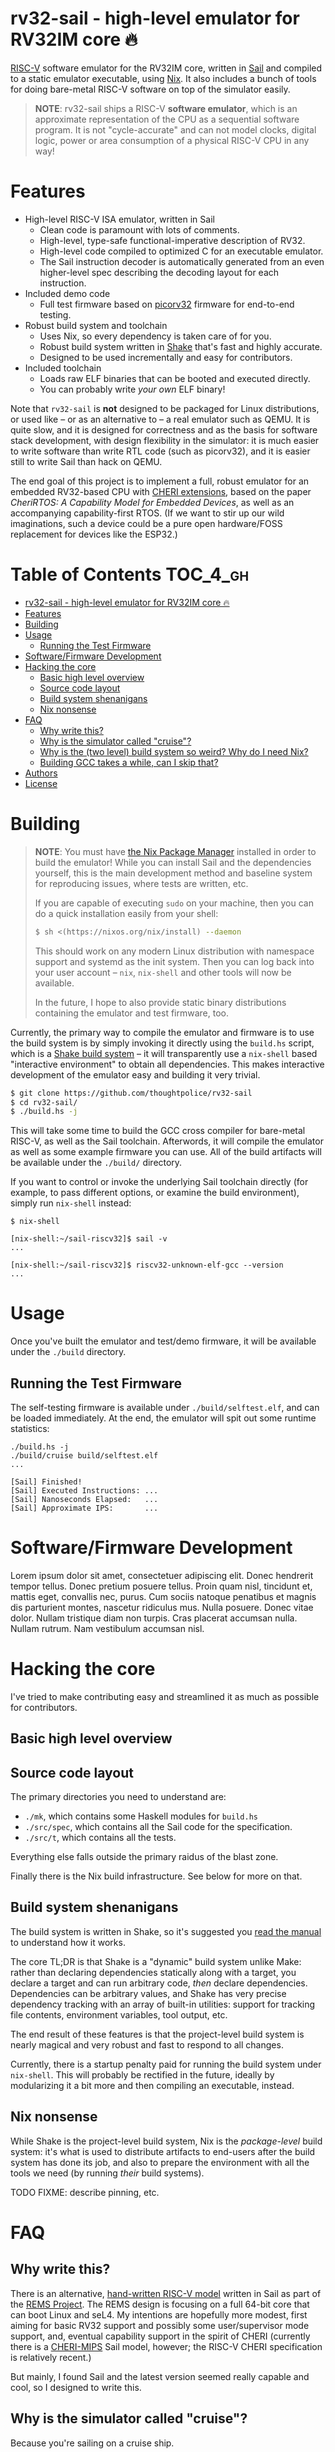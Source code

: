 * rv32-sail - high-level emulator for RV32IM core 🔥

[[https://img.shields.io/badge/version-0.0pre-orange.svg]] [[https://img.shields.io/badge/license-MIT-blue.svg]]

[[https://risc-v.org][RISC-V]] software emulator for the RV32IM core, written in [[https://www.cl.cam.ac.uk/~pes20/sail/][Sail]] and compiled to a
static emulator executable, using [[https://nixos.org/nix][Nix]]. It also includes a bunch of tools for
doing bare-metal RISC-V software on top of the simulator easily.

#+BEGIN_QUOTE
*NOTE*: rv32-sail ships a RISC-V *software emulator*, which is an approximate
representation of the CPU as a sequential software program. It is not
"cycle-accurate" and can not model clocks, digital logic, power or area
consumption of a physical RISC-V CPU in any way!
#+END_QUOTE

* Features

- High-level RISC-V ISA emulator, written in Sail
  - Clean code is paramount with lots of comments.
  - High-level, type-safe functional-imperative description of RV32.
  - High-level code compiled to optimized C for an executable emulator.
  - The Sail instruction decoder is automatically generated from an
    even higher-level spec describing the decoding layout for each
    instruction.
- Included demo code
  - Full test firmware based on [[https://github.com/cliffordwolf/picorv32][picorv32]] firmware for end-to-end testing.
- Robust build system and toolchain
  - Uses Nix, so every dependency is taken care of for you.
  - Robust build system written in [[https://shakebuild.com][Shake]] that's fast and highly accurate.
  - Designed to be used incrementally and easy for contributors.
- Included toolchain
  - Loads raw ELF binaries that can be booted and executed directly.
  - You can probably write /your own/ ELF binary!

Note that ~rv32-sail~ is *not* designed to be packaged for Linux distributions,
or used like -- or as an alternative to -- a real emulator such as QEMU. It is
quite slow, and it is designed for correctness and as the basis for software
stack development, with design flexibility in the simulator: it is much easier
to write software than write RTL code (such as picorv32), and it is easier still
to write Sail than hack on QEMU.

The end goal of this project is to implement a full, robust emulator for an
embedded RV32-based CPU with [[https://www.cl.cam.ac.uk/research/security/ctsrd/cheri/][CHERI extensions]], based on the paper /[[_][CheriRTOS: A
Capability Model for Embedded Devices]]/, as well as an accompanying
capability-first RTOS. (If we want to stir up our wild imaginations, such a
device could be a pure open hardware/FOSS replacement for devices like the
ESP32.)

* Table of Contents :TOC_4_gh:
- [[#rv32-sail---high-level-emulator-for-rv32im-core-][rv32-sail - high-level emulator for RV32IM core 🔥]]
- [[#features][Features]]
- [[#building][Building]]
- [[#usage][Usage]]
  - [[#running-the-test-firmware][Running the Test Firmware]]
- [[#softwarefirmware-development][Software/Firmware Development]]
- [[#hacking-the-core][Hacking the core]]
  - [[#basic-high-level-overview][Basic high level overview]]
  - [[#source-code-layout][Source code layout]]
  - [[#build-system-shenanigans][Build system shenanigans]]
  - [[#nix-nonsense][Nix nonsense]]
- [[#faq][FAQ]]
  - [[#why-write-this][Why write this?]]
  - [[#why-is-the-simulator-called-cruise][Why is the simulator called "cruise"?]]
  - [[#why-is-the-two-level-build-system-so-weird-why-do-i-need-nix][Why is the (two level) build system so weird? Why do I need Nix?]]
  - [[#building-gcc-takes-a-while-can-i-skip-that][Building GCC takes a while, can I skip that?]]
- [[#authors][Authors]]
- [[#license][License]]

* Building

#+BEGIN_QUOTE
*NOTE*: You must have [[https://nixos.org/nix][the Nix Package Manager]] installed in order to build the
emulator! While you can install Sail and the dependencies yourself, this is the
main development method and baseline system for reproducing issues, where tests
are written, etc.

If you are capable of executing ~sudo~ on your machine, then you can do a quick
installation easily from your shell:

#+BEGIN_SRC bash
$ sh <(https://nixos.org/nix/install) --daemon
#+END_SRC

This should work on any modern Linux distribution with namespace support and
systemd as the init system. Then you can log back into your user account --
~nix~, ~nix-shell~ and other tools will now be available.

In the future, I hope to also provide static binary distributions containing
the emulator and test firmware, too.
#+END_QUOTE

Currently, the primary way to compile the emulator and firmware is to use the
build system is by simply invoking it directly using the ~build.hs~ script,
which is a [[https://shakebuild.com][Shake build system]] -- it will transparently use a ~nix-shell~ based
"interactive environment" to obtain all dependencies. This makes interactive
development of the emulator easy and building it very trivial.

#+BEGIN_SRC bash
$ git clone https://github.com/thoughtpolice/rv32-sail
$ cd rv32-sail/
$ ./build.hs -j
#+END_SRC

This will take some time to build the GCC cross compiler for bare-metal RISC-V,
as well as the Sail toolchain. Afterwords, it will compile the emulator as well
as some example firmware you can use. All of the build artifacts will be
available under the ~./build/~ directory.

If you want to control or invoke the underlying Sail toolchain directly (for
example, to pass different options, or examine the build environment), simply
run ~nix-shell~ instead:

#+BEGIN_SRC
$ nix-shell

[nix-shell:~/sail-riscv32]$ sail -v
...

[nix-shell:~/sail-riscv32]$ riscv32-unknown-elf-gcc --version
...
#+END_SRC

* Usage

Once you've built the emulator and test/demo firmware, it will be available
under the ~./build~ directory.

** Running the Test Firmware

The self-testing firmware is available under ~./build/selftest.elf~, and can be
loaded immediately. At the end, the emulator will spit out some runtime
statistics:

#+BEGIN_SRC
./build.hs -j
./build/cruise build/selftest.elf
...

[Sail] Finished!
[Sail] Executed Instructions: ...
[Sail] Nanoseconds Elapsed:   ...
[Sail] Approximate IPS:       ...
#+END_SRC

* Software/Firmware Development

Lorem ipsum dolor sit amet, consectetuer adipiscing elit. Donec hendrerit tempor
tellus. Donec pretium posuere tellus. Proin quam nisl, tincidunt et, mattis
eget, convallis nec, purus. Cum sociis natoque penatibus et magnis dis
parturient montes, nascetur ridiculus mus. Nulla posuere. Donec vitae dolor.
Nullam tristique diam non turpis. Cras placerat accumsan nulla. Nullam rutrum.
Nam vestibulum accumsan nisl.

* Hacking the core

I've tried to make contributing easy and streamlined it as much as possible for
contributors.

** Basic high level overview

** Source code layout

The primary directories you need to understand are:

- ~./mk~, which contains some Haskell modules for ~build.hs~
- ~./src/spec~, which contains all the Sail code for the specification.
- ~./src/t~, which contains all the tests.

Everything else falls outside the primary raidus of the blast zone.

Finally there is the Nix build infrastructure. See below for more on that.

** Build system shenanigans

The build system is written in Shake, so it's suggested you [[https://shakebuild.com/manual][read the manual]] to
understand how it works.

The core TL;DR is that Shake is a "dynamic" build system unlike Make: rather
than declaring dependencies statically along with a target, you declare a target
and can run arbitrary code, /then/ declare dependencies. Dependencies can be
arbitrary values, and Shake has very precise dependency tracking with an array
of built-in utilities: support for tracking file contents, environment
variables, tool output, etc.

The end result of these features is that the project-level build system is
nearly magical and very robust and fast to respond to all changes.

Currently, there is a startup penalty paid for running the build system under
~nix-shell~. This will probably be rectified in the future, ideally by
modularizing it a bit more and then compiling an executable, instead.

** Nix nonsense

While Shake is the project-level build system, Nix is the /package-level/ build
system: it's what is used to distribute artifacts to end-users after the build
system has done its job, and also to prepare the environment with all the tools
we need (by running /their/ build systems).

TODO FIXME: describe pinning, etc.

* FAQ

** Why write this?

There is an alternative, [[https://github.com/rems-project/sail-riscv][hand-written RISC-V model]] written in Sail as part of
the [[https://www.cl.cam.ac.uk/~pes20/rems/][REMS Project]]. The REMS design is focusing on a full 64-bit core that can
boot Linux and seL4. My intentions are hopefully more modest, first aiming for
basic RV32 support and possibly some user/supervisor mode support, and, eventual
capability support in the spirit of CHERI (currently there is a [[https://github.com/CTSRD-CHERI/sail-cheri-mips][CHERI-MIPS]] Sail
model, however; the RISC-V CHERI specification is relatively recent.)

But mainly, I found Sail and the latest version seemed really capable and cool,
so I designed to write this.

** Why is the simulator called "cruise"?

Because you're sailing on a cruise ship.

** Why is the (two level) build system so weird? Why do I need Nix?

Because the problem it's solving is complex. Also, I am lazy, and it's easier to
do this right once than solve it a bunch of times.

In reality, Sail and associated RISC-V tooling is relatively new -- combined
with that, you need external 3rd party dependencies like linksem, ott, lem, Z3,
a cross compiler, etc. This kind of stuff is a nightmare for users to get right
and it's often very easy for them to screw something up along the way (configure
the toolchain wrong, incorrect versions, newer dependencies aren't available in
their distribution, etc). You also often need to manage like 3 package managers
(at minimum) in some weird ritual to do all these things normally.

This makes just doing things like writing firmware and models and getting your
feet wet tedious -- and it makes it especially frustrating for users who want to
try to understand the core ideas behind the project.

Instead, I chose to just do One Big Huge Ritual and sacrifice everything to Nix.
It consumes everything and makes everyone happy. It essentially vendors every
dependency for the project independent of the host Linux system and provides
hermetic builds. It's like Google's [[https://bazel.build][Bazel]], if it were a package manager for
arbitrary software, including things like OPAM, arbitrary C code (Z3), and
Haskell code. The way I've set things up also ensures that everyone -- no matter
what Linux distribution they're running on, whatever time -- should hopefully
get identical results (more or less), making real reproduction and reuse much,
much easier. It will work the same today and tomorrow and the next week every
time (hopefully).

The Haskell side of things is a bit murkier, but basically, Shake is very robust
in the long term and I plan on refining this project for a while, so investing
in a long-term solution with some up-front work is nice. It also comes with a
lot more guarantees and is generally a lot more flexible than Make.

Finally, because Nix sufficiently packages all the necessary dependencies, and
because this is designed to be a platform for testing software rather than
end-user distribution, the use of Haskell is nearly invisible for most users,
which was a prime concern. (If this was a random software project designed for
true end-user packaging/use, like a software library, it would be a different
story.)

** Building GCC takes a while, can I skip that?

In the future, I hope to set up a [[https://cachix.org][Cachix]] cache containing all the needed build
dependencies. Stay tuned for that.

* Authors

See [[https://raw.githubusercontent.com/thoughtpolice/rv32-sail/master/AUTHORS.txt][AUTHORS.txt]] for the list of contributors to the project.

* License

MIT. See [[https://raw.githubusercontent.com/thoughtpolice/rv32-sail/master/COPYING][COPYING]] for precise terms of copyright and redistribution.
